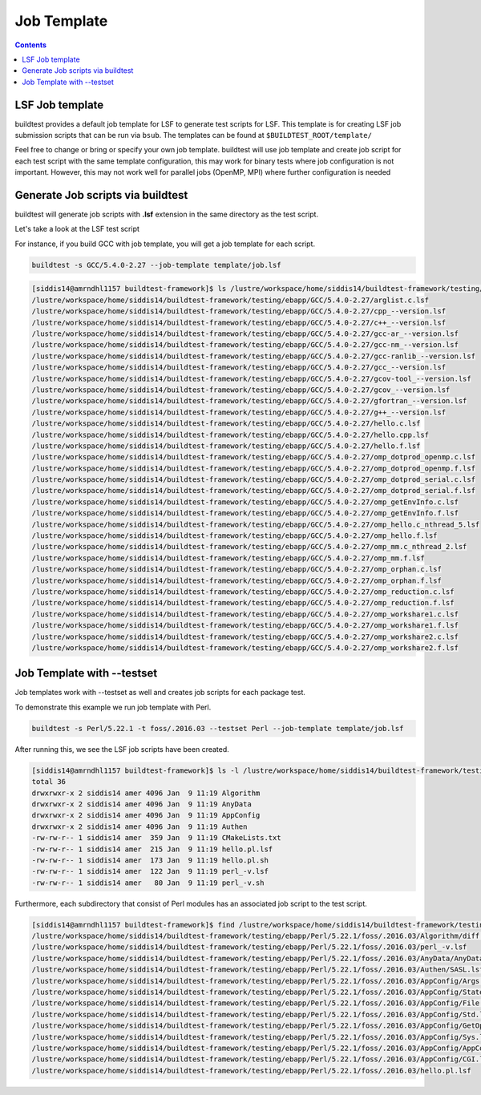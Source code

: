 .. _Job_Template:

Job Template
============



.. contents::
      :backlinks: none


LSF Job template
-----------------

buildtest provides a default job template for LSF to generate test scripts for LSF. This template is for creating LSF job submission scripts that can be run 
via ``bsub``. The templates can be found at ``$BUILDTEST_ROOT/template/``

.. program-output:: cat scripts/Job_Template/template.txt

Feel free to change or bring or specify your own job template. buildtest will
use job template and create job script for each test script with the same template 
configuration, this may work for binary tests where job configuration is not 
important. However, this may not work well for parallel jobs (OpenMP, MPI) where
further configuration is needed

Generate Job scripts via buildtest
----------------------------------

.. program-output:: cat scripts/Job_Template/template_example.txt


buildtest will generate job scripts with **.lsf** extension in the same 
directory as the test script.

Let's take a look at the LSF test script


.. program-output:: cat scripts/Job_Template/firefox_jobscript.txt


For instance, if you build GCC with job template, you will get a job template 
for each script.

.. code:: 

   buildtest -s GCC/5.4.0-2.27 --job-template template/job.lsf

.. code::

   [siddis14@amrndhl1157 buildtest-framework]$ ls /lustre/workspace/home/siddis14/buildtest-framework/testing/ebapp/GCC/5.4.0-2.27/*.lsf
   /lustre/workspace/home/siddis14/buildtest-framework/testing/ebapp/GCC/5.4.0-2.27/arglist.c.lsf
   /lustre/workspace/home/siddis14/buildtest-framework/testing/ebapp/GCC/5.4.0-2.27/cpp_--version.lsf
   /lustre/workspace/home/siddis14/buildtest-framework/testing/ebapp/GCC/5.4.0-2.27/c++_--version.lsf
   /lustre/workspace/home/siddis14/buildtest-framework/testing/ebapp/GCC/5.4.0-2.27/gcc-ar_--version.lsf
   /lustre/workspace/home/siddis14/buildtest-framework/testing/ebapp/GCC/5.4.0-2.27/gcc-nm_--version.lsf
   /lustre/workspace/home/siddis14/buildtest-framework/testing/ebapp/GCC/5.4.0-2.27/gcc-ranlib_--version.lsf
   /lustre/workspace/home/siddis14/buildtest-framework/testing/ebapp/GCC/5.4.0-2.27/gcc_--version.lsf
   /lustre/workspace/home/siddis14/buildtest-framework/testing/ebapp/GCC/5.4.0-2.27/gcov-tool_--version.lsf
   /lustre/workspace/home/siddis14/buildtest-framework/testing/ebapp/GCC/5.4.0-2.27/gcov_--version.lsf
   /lustre/workspace/home/siddis14/buildtest-framework/testing/ebapp/GCC/5.4.0-2.27/gfortran_--version.lsf
   /lustre/workspace/home/siddis14/buildtest-framework/testing/ebapp/GCC/5.4.0-2.27/g++_--version.lsf
   /lustre/workspace/home/siddis14/buildtest-framework/testing/ebapp/GCC/5.4.0-2.27/hello.c.lsf
   /lustre/workspace/home/siddis14/buildtest-framework/testing/ebapp/GCC/5.4.0-2.27/hello.cpp.lsf
   /lustre/workspace/home/siddis14/buildtest-framework/testing/ebapp/GCC/5.4.0-2.27/hello.f.lsf
   /lustre/workspace/home/siddis14/buildtest-framework/testing/ebapp/GCC/5.4.0-2.27/omp_dotprod_openmp.c.lsf
   /lustre/workspace/home/siddis14/buildtest-framework/testing/ebapp/GCC/5.4.0-2.27/omp_dotprod_openmp.f.lsf
   /lustre/workspace/home/siddis14/buildtest-framework/testing/ebapp/GCC/5.4.0-2.27/omp_dotprod_serial.c.lsf
   /lustre/workspace/home/siddis14/buildtest-framework/testing/ebapp/GCC/5.4.0-2.27/omp_dotprod_serial.f.lsf
   /lustre/workspace/home/siddis14/buildtest-framework/testing/ebapp/GCC/5.4.0-2.27/omp_getEnvInfo.c.lsf
   /lustre/workspace/home/siddis14/buildtest-framework/testing/ebapp/GCC/5.4.0-2.27/omp_getEnvInfo.f.lsf
   /lustre/workspace/home/siddis14/buildtest-framework/testing/ebapp/GCC/5.4.0-2.27/omp_hello.c_nthread_5.lsf
   /lustre/workspace/home/siddis14/buildtest-framework/testing/ebapp/GCC/5.4.0-2.27/omp_hello.f.lsf
   /lustre/workspace/home/siddis14/buildtest-framework/testing/ebapp/GCC/5.4.0-2.27/omp_mm.c_nthread_2.lsf
   /lustre/workspace/home/siddis14/buildtest-framework/testing/ebapp/GCC/5.4.0-2.27/omp_mm.f.lsf
   /lustre/workspace/home/siddis14/buildtest-framework/testing/ebapp/GCC/5.4.0-2.27/omp_orphan.c.lsf
   /lustre/workspace/home/siddis14/buildtest-framework/testing/ebapp/GCC/5.4.0-2.27/omp_orphan.f.lsf
   /lustre/workspace/home/siddis14/buildtest-framework/testing/ebapp/GCC/5.4.0-2.27/omp_reduction.c.lsf
   /lustre/workspace/home/siddis14/buildtest-framework/testing/ebapp/GCC/5.4.0-2.27/omp_reduction.f.lsf
   /lustre/workspace/home/siddis14/buildtest-framework/testing/ebapp/GCC/5.4.0-2.27/omp_workshare1.c.lsf
   /lustre/workspace/home/siddis14/buildtest-framework/testing/ebapp/GCC/5.4.0-2.27/omp_workshare1.f.lsf
   /lustre/workspace/home/siddis14/buildtest-framework/testing/ebapp/GCC/5.4.0-2.27/omp_workshare2.c.lsf
   /lustre/workspace/home/siddis14/buildtest-framework/testing/ebapp/GCC/5.4.0-2.27/omp_workshare2.f.lsf


Job Template with --testset
-----------------------------

Job templates work with --testset as well and creates job scripts for each package test.

To demonstrate this example we run job template with Perl.

.. code::

   buildtest -s Perl/5.22.1 -t foss/.2016.03 --testset Perl --job-template template/job.lsf

After running this, we see the LSF job scripts have been created.

.. code:: shell

   [siddis14@amrndhl1157 buildtest-framework]$ ls -l /lustre/workspace/home/siddis14/buildtest-framework/testing/ebapp/Perl/5.22.1/foss/.2016.03
   total 36
   drwxrwxr-x 2 siddis14 amer 4096 Jan  9 11:19 Algorithm
   drwxrwxr-x 2 siddis14 amer 4096 Jan  9 11:19 AnyData
   drwxrwxr-x 2 siddis14 amer 4096 Jan  9 11:19 AppConfig
   drwxrwxr-x 2 siddis14 amer 4096 Jan  9 11:19 Authen
   -rw-rw-r-- 1 siddis14 amer  359 Jan  9 11:19 CMakeLists.txt
   -rw-rw-r-- 1 siddis14 amer  215 Jan  9 11:19 hello.pl.lsf
   -rw-rw-r-- 1 siddis14 amer  173 Jan  9 11:19 hello.pl.sh
   -rw-rw-r-- 1 siddis14 amer  122 Jan  9 11:19 perl_-v.lsf
   -rw-rw-r-- 1 siddis14 amer   80 Jan  9 11:19 perl_-v.sh

Furthermore, each subdirectory that consist of Perl modules has an associated job
script to the test script.

.. code:: shell

   [siddis14@amrndhl1157 buildtest-framework]$ find /lustre/workspace/home/siddis14/buildtest-framework/testing/ebapp/Perl/5.22.1/foss/.2016.03 -name *.lsf
   /lustre/workspace/home/siddis14/buildtest-framework/testing/ebapp/Perl/5.22.1/foss/.2016.03/Algorithm/diff.lsf
   /lustre/workspace/home/siddis14/buildtest-framework/testing/ebapp/Perl/5.22.1/foss/.2016.03/perl_-v.lsf
   /lustre/workspace/home/siddis14/buildtest-framework/testing/ebapp/Perl/5.22.1/foss/.2016.03/AnyData/AnyData.lsf
   /lustre/workspace/home/siddis14/buildtest-framework/testing/ebapp/Perl/5.22.1/foss/.2016.03/Authen/SASL.lsf
   /lustre/workspace/home/siddis14/buildtest-framework/testing/ebapp/Perl/5.22.1/foss/.2016.03/AppConfig/Args.lsf
   /lustre/workspace/home/siddis14/buildtest-framework/testing/ebapp/Perl/5.22.1/foss/.2016.03/AppConfig/State.lsf
   /lustre/workspace/home/siddis14/buildtest-framework/testing/ebapp/Perl/5.22.1/foss/.2016.03/AppConfig/File.lsf
   /lustre/workspace/home/siddis14/buildtest-framework/testing/ebapp/Perl/5.22.1/foss/.2016.03/AppConfig/Std.lsf
   /lustre/workspace/home/siddis14/buildtest-framework/testing/ebapp/Perl/5.22.1/foss/.2016.03/AppConfig/GetOpt.lsf
   /lustre/workspace/home/siddis14/buildtest-framework/testing/ebapp/Perl/5.22.1/foss/.2016.03/AppConfig/Sys.lsf
   /lustre/workspace/home/siddis14/buildtest-framework/testing/ebapp/Perl/5.22.1/foss/.2016.03/AppConfig/AppConfig.lsf
   /lustre/workspace/home/siddis14/buildtest-framework/testing/ebapp/Perl/5.22.1/foss/.2016.03/AppConfig/CGI.lsf
   /lustre/workspace/home/siddis14/buildtest-framework/testing/ebapp/Perl/5.22.1/foss/.2016.03/hello.pl.lsf

